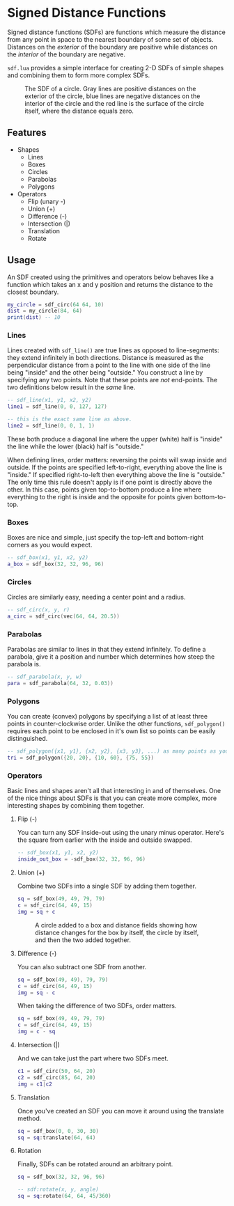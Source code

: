 #+startup: inlineimages

* Signed Distance Functions
  Signed distance functions (SDFs) are functions which measure the
  distance from any point in space to the nearest boundary of some set
  of objects. Distances on the /exterior/ of the boundary are positive
  while distances on the /interior/ of the boundary are negative.
  
  ~sdf.lua~ provides a simple interface for creating 2-D SDFs of simple
  shapes and combining them to form more complex SDFs.
  
  #+caption: The SDF of a circle. Gray lines are positive distances on the exterior of the circle, blue lines are negative distances on the interior of the circle and the red line is the surface of the circle itself, where the distance equals zero.
  [[file:images/generic_sdf.png]]

** Features
   - Shapes
     - Lines
     - Boxes
     - Circles
     - Parabolas
     - Polygons
   - Operators
     - Flip (unary -)
     - Union (+)
     - Difference (-)
     - Intersection (|)
     - Translation
     - Rotate
     
** Usage
   An SDF created using the primitives and operators below behaves
   like a function which takes an x and y position and returns the
   distance to the closest boundary.
   #+begin_src lua
my_circle = sdf_circ(64 64, 10)
dist = my_circle(84, 64)
print(dist) -- 10
   #+end_src

*** Lines
    Lines created with ~sdf_line()~ are true lines as opposed to
    line-segments: they extend infinitely in both directions. Distance
    is measured as the perpendicular distance from a point to the line
    with one side of the line being "inside" and the other being
    "outside." You construct a line by specifying any two points.
    Note that these points are /not/ end-points. The two definitions
    below result in the /same/ line.

     #+begin_src lua
-- sdf_line(x1, y1, x2, y2)
line1 = sdf_line(0, 0, 127, 127)

-- this is the exact same line as above.
line2 = sdf_line(0, 0, 1, 1)
     #+end_src
     
     [[file:images/line_from_points.png]]
     
     These both produce a diagonal line where the upper (white) half
     is "inside" the line while the lower (black) half
     is "outside."

     When defining lines, order matters: reversing the points will
     swap inside and outside. If the points are specified
     left-to-right, everything above the line is "inside." If
     specified right-to-left then everything above the line is
     "outside." The only time this rule doesn't apply is if one point
     is directly above the other. In this case, points given
     top-to-bottom produce a line where everything to the right is
     inside and the opposite for points given bottom-to-top.

*** Boxes
    Boxes are nice and simple, just specify the top-left and
    bottom-right corners as you would expect.

     #+begin_src lua
-- sdf_box(x1, y1, x2, y2)
a_box = sdf_box(32, 32, 96, 96) 
     #+end_src

     [[file:images/normal_box.png]]
     
*** Circles
    Circles are similarly easy, needing a center point and a radius.

     #+begin_src lua
-- sdf_circ(x, y, r)
a_circ = sdf_circ(vec(64, 64, 20.5)) 
     #+end_src

     [[file:images/circle.png]]

*** Parabolas
    Parabolas are similar to lines in that they extend infinitely. To
    define a parabola, give it a position and number which determines
    how steep the parabola is.

     #+begin_src lua
-- sdf_parabola(x, y, w)
para = sdf_parabola(64, 32, 0.03))
     #+end_src

     [[file:images/para.png]]

*** Polygons
    You can create (convex) polygons by specifying a list of at least
    three points in counter-clockwise order. Unlike the other
    functions, ~sdf_polygon()~ requires each point to be enclosed in
    it's own list so points can be easily distinguished.
    
     #+begin_src lua
-- sdf_polygon({x1, y1}, {x2, y2}, {x3, y3}, ...) as many points as you want.
tri = sdf_polygon({20, 20}, {10, 60}, {75, 55})
     #+end_src

     [[file:images/tri.png]]
     
*** Operators
    Basic lines and shapes aren't all that interesting in and of
    themselves. One of the nice things about SDFs is that you can
    create more complex, more interesting shapes by combining them together.
    
**** Flip (-)
     You can turn any SDF inside-out using the unary minus
     operator. Here's the square from earlier with the inside and
     outside swapped.

     #+begin_src lua
-- sdf_box(x1, y1, x2, y2)
inside_out_box = -sdf_box(32, 32, 96, 96) 
     #+end_src

     [[file:images/inverted_box.png]]
     
**** Union (+)
     Combine two SDFs into a single SDF by adding them together.

     #+begin_src lua
sq = sdf_box(49, 49, 79, 79)
c = sdf_circ(64, 49, 15)
img = sq + c
     #+end_src
     
     #+caption: A circle added to a box and distance fields showing how distance changes for the box by itself, the circle by itself, and then the two added together.
     [[file:images/union_operator.png]]

**** Difference (-)
     You can also subtract one SDF from another.

     #+begin_src lua
sq = sdf_box(49, 49), 79, 79)
c = sdf_circ(64, 49, 15)
img = sq - c
     #+end_src
     
     [[file:images/sq-c_combo.png]]
     
     When taking the difference of two SDFs, order matters.

     #+begin_src lua
sq = sdf_box(49, 49, 79, 79)
c = sdf_circ(64, 49, 15)
img = c - sq
     #+end_src
     
     [[file:images/c-sq_combo.png]]

**** Intersection (|)
     And we can take just the part where two SDFs meet.

     #+begin_src lua
c1 = sdf_circ(50, 64, 20)
c2 = sdf_circ(85, 64, 20)
img = c1|c2
     #+end_src
     
     [[file:images/intersect_combo.png]]
     
**** Translation
     Once you've created an SDF you can move it around using the
     translate method.

    #+begin_src lua
sq = sdf_box(0, 0, 30, 30)
sq = sq:translate(64, 64)
    #+end_src
	
     [[file:images/translated_sq.png]]

**** Rotation
     Finally, SDFs can be rotated around an arbitrary point.
     
    #+begin_src lua
sq = sdf_box(32, 32, 96, 96)

-- sdf:rotate(x, y, angle)
sq = sq:rotate(64, 64, 45/360) 
    #+end_src
     
     [[file:images/rotated_sq.png]]
